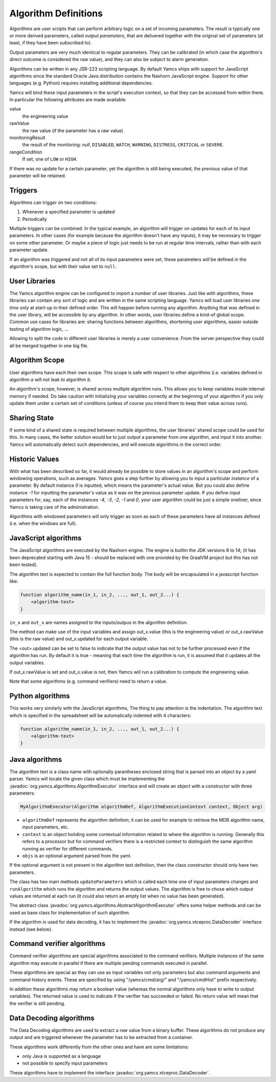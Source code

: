 Algorithm Definitions
=====================

Algorithms are user scripts that can perform arbitrary logic on a set of incoming parameters. The result is typically one or more derived parameters, called *output parameters*, that are delivered together with the original set of parameters (at least, if they have been subscribed to).

Output parameters are very much identical to regular parameters. They can be calibrated (in which case the algorithm's direct outcome is considered the raw value), and they can also be subject to alarm generation.

Algorithms can be written in any JSR-223 scripting language. By default Yamcs ships with support for JavaScript algorithms since the standard Oracle Java distribution contains the Nashorn JavaScript engine. Support for other languages (e.g. Python) requires installing additional dependencies.

Yamcs will bind these input parameters in the script's execution context, so that they can be accessed from within there. In particular the following attributes are made available:

value
    the engineering value
rawValue
    the raw value (if the parameter has a raw value)
monitoringResult
    the result of the monitoring: *null*, ``DISABLED``, ``WATCH``, ``WARNING``, ``DISTRESS``, ``CRITICAL`` or ``SEVERE``.
rangeCondition
    If set, one of ``LOW`` or ``HIGH``.

If there was no update for a certain parameter, yet the algorithm is still being executed, the previous value of that parameter will be retained.


Triggers
--------

Algorithms can trigger on two conditions:

#. Whenever a specified parameter is updated
#. Periodically

Multiple triggers can be combined. In the typical example, an algorithm will trigger on updates for each of its input parameters. In other cases (for example because the algorithm doesn't have any inputs), it may be necessary to trigger on some other parameter. Or maybe a piece of logic just needs to be run at regular time intervals, rather than with each parameter update.

If an algorithm was triggered and not all of its input parameters were set, these parameters *will* be defined in the algorithm's scope, but with their value set to ``null``.


User Libraries
--------------

The Yamcs algorithm engine can be configured to import a number of user libraries. Just like with algorithms, these libraries can contain any sort of logic and are written in the same scripting language. Yamcs will load user libraries *one time only* at start-up in their defined order. This will happen before running any algorithm. Anything that was defined in the user library, will be accessible by any algorithm. In other words, user libraries define a kind-of global scope. Common use cases for libraries are: sharing functions between algorithms, shortening user algorithms, easier outside testing of algorithm logic, ...

Allowing to split the code in different user libraries is merely a user convenience. From the server perspective they could all be merged together in one big file.


Algorithm Scope
---------------

User algorithms have each their own scope. This scope is safe with respect to other algorithms (i.e. variables defined in algorithm *a* will not leak to algorithm *b*.

An algorithm's scope, however, is shared across multiple algorithm runs. This allows you to keep variables inside internal memory if needed. Do take caution with initializing your variables correctly at the beginning of your algorithm if you only update them under a certain set of conditions (unless of course you intend them to keep their value across runs).


Sharing State
-------------

If some kind of a shared state is required between multiple algorithms, the user libraries' shared scope could be used for this. In many cases, the better solution would be to just output a parameter from one algorithm, and input it into another. Yamcs will automatically detect such dependencies, and will execute algorithms in the correct order.


Historic Values
---------------

With what has been described so far, it would already be possible to store values in an algorithm's scope and perform windowing operations, such as averages. Yamcs goes a step further by allowing you to input a particular *instance* of a parameter. By default instance *0* is inputted, which means the parameter's actual value. But you could also define instance *-1* for inputting the parameter's value as it was on the previous parameter update. If you define input parameters for, say, each of the instances *-4*, *-3*, *-2*, *-1* and *0*, your user algorithm could be just a simple oneliner, since Yamcs is taking care of the administration.

Algorithms with windowed parameters will only trigger as soon as each of these parameters have all instances defined (i.e. when the windows are full).


JavaScript algorithms
---------------------

The JavaScript algorithms are executed by the Nashorn engine. The engine is builtin the JDK versions 8 to 14; (it has been deprecated starting with Java 15 - should be replaced with one provided by the GraalVM project but this has not been tested).

The algorithm text is expected to contain the full function body. The body will be encapsulated in a javascript function like:

.. code-block:: javascript

    function algorithm_name(in_1, in_2, ..., out_1, out_2...) {
        <algorithm-text>
    }


``in_x`` and  ``out_x`` are names assigned to the inputs/outpus in the algorithm definition.

The method can make use of the input variables and assign out_x.value (this is the engineering value) or out_x.rawValue (this is the raw value) and out_x.updated for each output variable.

The <out>.updated can be set to false to indicate that the output value has not to be further processed even if the algorithm has run. By default it is true - meaning that each time the algorithm is run, it is assumed that it updates all the output variables.

If out_x.rawValue is set and out_x.value is not, then Yamcs will run a calibration to compute the engineering value.

Note that some algorithms (e.g. command verifiers) need to return a value.


Python algorithms
-----------------

This works very similarly with the JavaScript algorithms, The thing to pay attention is the indentation. The algorithm text wihch is specified in the spreadsheet will be automatically indented with 4 characters:

.. code-block:: python

    function algorithm_name(in_1, in_2, ..., out_1, out_2...) {
        <algorithm-text>
    }


Java algorithms
---------------

The algorithm text is a class name with optionally parantheses enclosed string that is parsed into an object by a yaml parser.
Yamcs will locate the given class which must be implementing the :javadoc:`org.yamcs.algorithms.AlgorithmExecutor` interface and will create an object with a constructor with three parameters:

.. code-block:: java

    MyAlgorithmExecutor(Algorithm algorithmDef, AlgorithmExecutionContext context, Object arg)

* ``algorithmDef`` represents the algorithm definition; it can be used for example to retrieve the MDB algorithm name, input parameters, etc.
* ``context`` is an object holiding some contextual information related to where the algorithm is running. Generally this refers to a processor but for command verifiers there is a restricted context to distinguish the same algorithm running as verifier for different commands.
* ``objs`` is an optional argument parsed from the yaml.

If the optional argument is not present in the algorithm text definition,  then the class constructor  should only have two parameters.

The class has two main methods ``updateParameters`` which is called each time one of input parameters changes and ``runAlgorithm`` which runs the algorithm and returns the output values. The algorithm is free to chose which output values are returned at each run (it could also return an empty list when no value has been generated).

The abstract class :javadoc:`org.yamcs.algorithms.AbstractAlgorithmExecutor` offers some helper methods and can be used as base class for implementation of such algorithm.

If the algorithm is used for data decoding, it has to implement the :javadoc:`org.yamcs.xtceproc.DataDecoder` interface instead (see below).


Command verifier algorithms
---------------------------

Command verifier algorithms are special algorithms associated to the command verifiers. Multiple instances of the same algorithm may execute in parallel if there are multiple pending commands executed in parallel.

These algorithms are special as they can use as input variables not only parameters but also command arguments and command history events. These are specified by using "/yamcs/cmd/arg/" and "/yamcs/cmdHist" prefix respectively.

In addition these algorithms may return a boolean value (whereas the normal algorithms only have to write to output variables). The returned value is used to indicate if the verifier has succeeded or failed. No return value will mean that the verifier is still pending.


Data Decoding algorithms
------------------------

The Data Decoding algorithms are used to extract a raw value from a binary buffer. These algorithms do not produce any output and are triggered whenever the parameter has to be extracted from a container.

These algorithms work differently from the other ones and have are some limitations:

* only Java is supported as a language
* not possible to specify input parameters

These algorithms have to implement the interface :javadoc:`org.yamcs.xtceproc.DataDecoder`.
